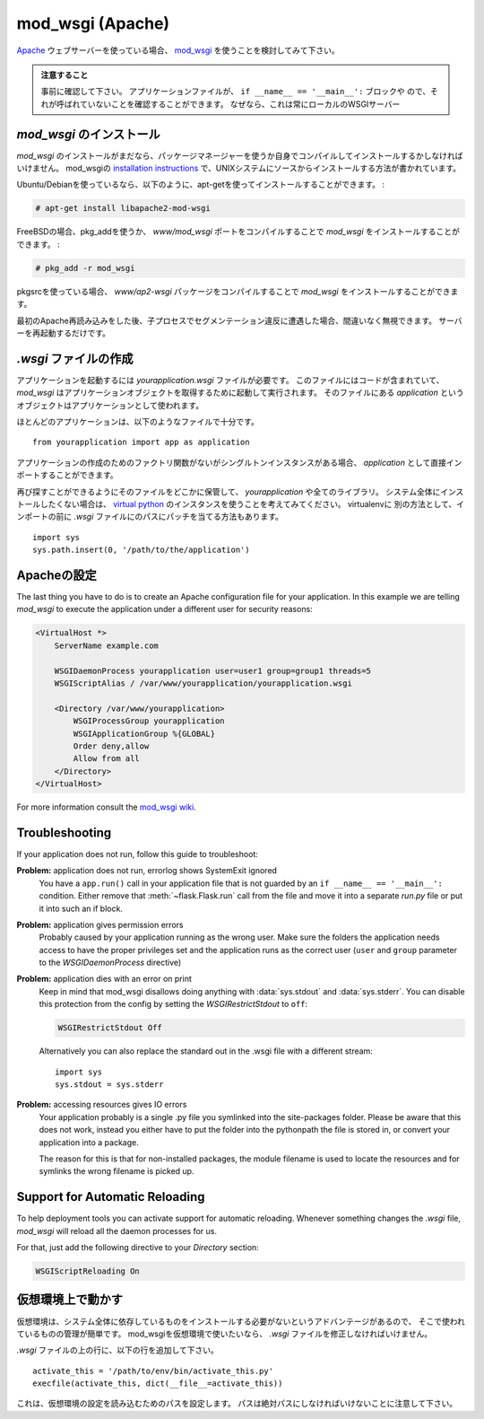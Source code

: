 .. _mod_wsgi-deployment:

mod_wsgi (Apache)
=================

.. If you are using the `Apache`_ webserver, consider using `mod_wsgi`_.

`Apache`_ ウェブサーバーを使っている場合、 `mod_wsgi`_ を使うことを検討してみて下さい。

.. Watch Out

   Please make sure in advance that any ``app.run()`` calls you might
   have in your application file are inside an ``if __name__ ==
   '__main__':`` block or moved to a separate file.  Just make sure it's
   not called because this will always start a local WSGI server which
   we do not want if we deploy that application to mod_wsgi.

.. admonition:: 注意すること

   事前に確認して下さい。
   アプリケーションファイルが、 ``if __name__ == '__main__':`` ブロックや
   ので、それが呼ばれていないことを確認することができます。
   なぜなら、これは常にローカルのWSGIサーバー

.. _Apache: http://httpd.apache.org/

.. Installing `mod_wsgi`
   ---------------------

`mod_wsgi` のインストール
------------------------------

.. If you don't have `mod_wsgi` installed yet you have to either install it
   using a package manager or compile it yourself.  The mod_wsgi
   `installation instructions`_ cover source installations on UNIX systems.

`mod_wsgi` のインストールがまだなら、パッケージマネージャーを使うか自身でコンパイルしてインストールするかしなければいけません。
mod_wsgiの `installation instructions`_ で、UNIXシステムにソースからインストールする方法が書かれています。

.. If you are using Ubuntu/Debian you can apt-get it and activate it as
   follows:

Ubuntu/Debianを使っているなら、以下のように、apt-getを使ってインストールすることができます。 :

.. sourcecode:: text

    # apt-get install libapache2-mod-wsgi

.. On FreeBSD install `mod_wsgi` by compiling the `www/mod_wsgi` port or by
   using pkg_add:

FreeBSDの場合、pkg_addを使うか、
`www/mod_wsgi` ポートをコンパイルすることで `mod_wsgi` をインストールすることができます。 :

.. sourcecode:: text

    # pkg_add -r mod_wsgi

.. If you are using pkgsrc you can install `mod_wsgi` by compiling the
   `www/ap2-wsgi` package.

pkgsrcを使っている場合、
`www/ap2-wsgi` パッケージをコンパイルすることで `mod_wsgi` をインストールすることができます。

.. If you encounter segfaulting child processes after the first apache
   reload you can safely ignore them.  Just restart the server.

最初のApache再読み込みをした後、子プロセスでセグメンテーション違反に遭遇した場合、間違いなく無視できます。
サーバーを再起動するだけです。

.. Creating a `.wsgi` file
   -----------------------

`.wsgi` ファイルの作成
--------------------------

.. To run your application you need a `yourapplication.wsgi` file.  This file
   contains the code `mod_wsgi` is executing on startup to get the application
   object.  The object called `application` in that file is then used as
   application.

アプリケーションを起動するには `yourapplication.wsgi` ファイルが必要です。
このファイルにはコードが含まれていて、 `mod_wsgi` はアプリケーションオブジェクトを取得するために起動して実行されます。
そのファイルにある `application` というオブジェクトはアプリケーションとして使われます。

.. For most applications the following file should be sufficient::

ほとんどのアプリケーションは、以下のようなファイルで十分です。 ::

    from yourapplication import app as application

.. If you don't have a factory function for application creation but a singleton
   instance you can directly import that one as `application`.

アプリケーションの作成のためのファクトリ関数がないがシングルトンインスタンスがある場合、
`application` として直接インポートすることができます。

.. Store that file somewhere that you will find it again (e.g.:
   `/var/www/yourapplication`) and make sure that `yourapplication` and all
   the libraries that are in use are on the python load path.  If you don't
   want to install it system wide consider using a `virtual python`_
   instance.  Keep in mind that you will have to actually install your
   application into the virtualenv as well.  Alternatively there is the
   option to just patch the path in the `.wsgi` file before the import::

再び探すことができるようにそのファイルをどこかに保管して、 `yourapplication` や全てのライブラリ。
システム全体にインストールしたくない場合は、 `virtual python`_ のインスタンスを使うことを考えてみてください。
virtualenvに
別の方法として、インポートの前に `.wsgi` ファイルにのパスにパッチを当てる方法もあります。 ::

    import sys
    sys.path.insert(0, '/path/to/the/application')

.. Configuring Apache
   ------------------

Apacheの設定
---------------------

The last thing you have to do is to create an Apache configuration file
for your application.  In this example we are telling `mod_wsgi` to
execute the application under a different user for security reasons:

.. sourcecode:: apache

    <VirtualHost *>
        ServerName example.com

        WSGIDaemonProcess yourapplication user=user1 group=group1 threads=5
        WSGIScriptAlias / /var/www/yourapplication/yourapplication.wsgi

        <Directory /var/www/yourapplication>
            WSGIProcessGroup yourapplication
            WSGIApplicationGroup %{GLOBAL}
            Order deny,allow
            Allow from all
        </Directory>
    </VirtualHost>

For more information consult the `mod_wsgi wiki`_.

.. _mod_wsgi: http://code.google.com/p/modwsgi/
.. _installation instructions: http://code.google.com/p/modwsgi/wiki/QuickInstallationGuide
.. _virtual python: http://pypi.python.org/pypi/virtualenv
.. _mod_wsgi wiki: http://code.google.com/p/modwsgi/wiki/

Troubleshooting
---------------

If your application does not run, follow this guide to troubleshoot:

**Problem:** application does not run, errorlog shows SystemExit ignored
    You have a ``app.run()`` call in your application file that is not
    guarded by an ``if __name__ == '__main__':`` condition.  Either
    remove that :meth:`~flask.Flask.run` call from the file and move it
    into a separate `run.py` file or put it into such an if block.

**Problem:** application gives permission errors
    Probably caused by your application running as the wrong user.  Make
    sure the folders the application needs access to have the proper
    privileges set and the application runs as the correct user
    (``user`` and ``group`` parameter to the `WSGIDaemonProcess`
    directive)

**Problem:** application dies with an error on print
    Keep in mind that mod_wsgi disallows doing anything with
    :data:`sys.stdout` and :data:`sys.stderr`.  You can disable this
    protection from the config by setting the `WSGIRestrictStdout` to
    ``off``:

    .. sourcecode:: apache

        WSGIRestrictStdout Off

    Alternatively you can also replace the standard out in the .wsgi file
    with a different stream::

        import sys
        sys.stdout = sys.stderr

**Problem:** accessing resources gives IO errors
    Your application probably is a single .py file you symlinked into
    the site-packages folder.  Please be aware that this does not work,
    instead you either have to put the folder into the pythonpath the
    file is stored in, or convert your application into a package.

    The reason for this is that for non-installed packages, the module
    filename is used to locate the resources and for symlinks the wrong
    filename is picked up.

Support for Automatic Reloading
-------------------------------

To help deployment tools you can activate support for automatic
reloading.  Whenever something changes the `.wsgi` file, `mod_wsgi` will
reload all the daemon processes for us.

For that, just add the following directive to your `Directory` section:

.. sourcecode:: apache

   WSGIScriptReloading On

.. Working with Virtual Environments
   ---------------------------------

仮想環境上で動かす
--------------------------

.. Virtual environments have the advantage that they never install the
   required dependencies system wide so you have a better control over what
   is used where.  If you want to use a virtual environment with mod_wsgi
   you have to modify your `.wsgi` file slightly.

仮想環境は、システム全体に依存しているものをインストールする必要がないというアドバンテージがあるので、
そこで使われているものの管理が簡単です。
mod_wsgiを仮想環境で使いたいなら、 `.wsgi` ファイルを修正しなければいけません。

.. Add the following lines to the top of your `.wsgi` file::

`.wsgi` ファイルの上の行に、以下の行を追加して下さい。 ::

    activate_this = '/path/to/env/bin/activate_this.py'
    execfile(activate_this, dict(__file__=activate_this))

.. This sets up the load paths according to the settings of the virtual
   environment.  Keep in mind that the path has to be absolute.

これは、仮想環境の設定を読み込むためのパスを設定します。
パスは絶対パスにしなければいけないことに注意して下さい。
